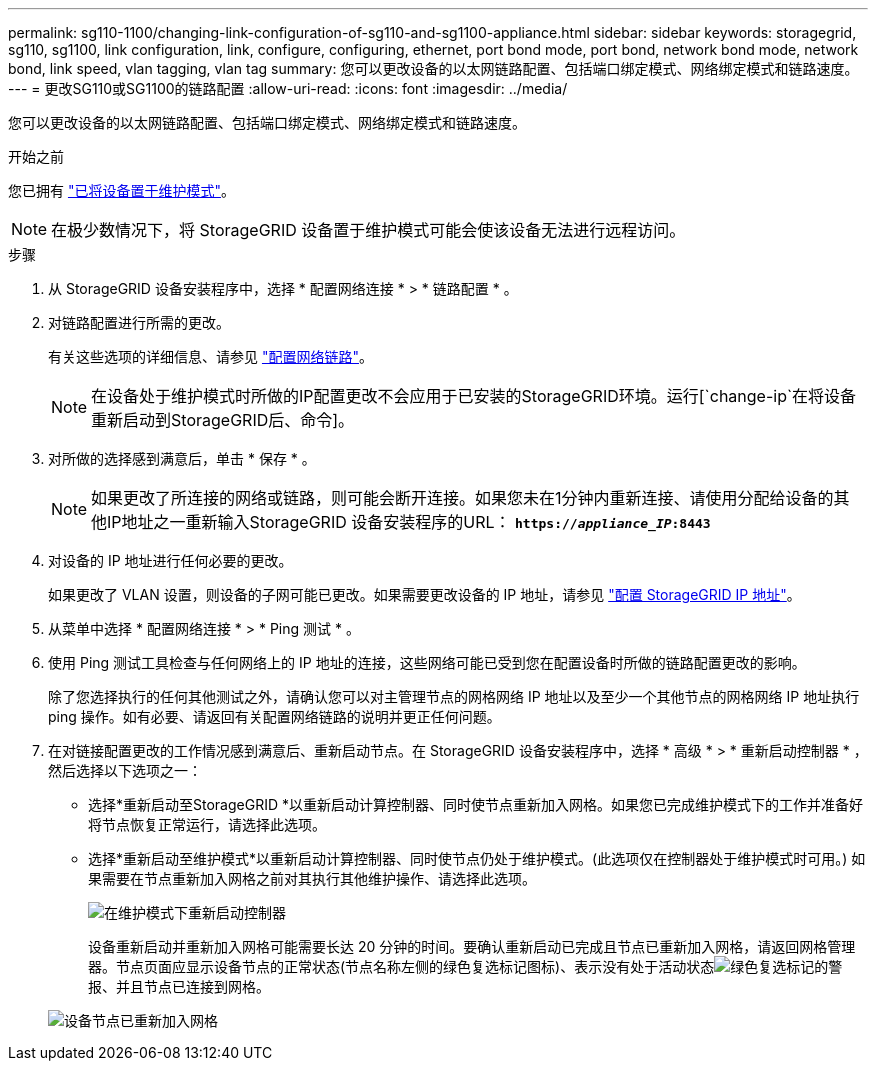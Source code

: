 ---
permalink: sg110-1100/changing-link-configuration-of-sg110-and-sg1100-appliance.html 
sidebar: sidebar 
keywords: storagegrid, sg110, sg1100, link configuration, link, configure, configuring, ethernet, port bond mode, port bond, network bond mode, network bond, link speed, vlan tagging, vlan tag 
summary: 您可以更改设备的以太网链路配置、包括端口绑定模式、网络绑定模式和链路速度。 
---
= 更改SG110或SG1100的链路配置
:allow-uri-read: 
:icons: font
:imagesdir: ../media/


[role="lead"]
您可以更改设备的以太网链路配置、包括端口绑定模式、网络绑定模式和链路速度。

.开始之前
您已拥有 link:../commonhardware/placing-appliance-into-maintenance-mode.html["已将设备置于维护模式"]。


NOTE: 在极少数情况下，将 StorageGRID 设备置于维护模式可能会使该设备无法进行远程访问。

.步骤
. 从 StorageGRID 设备安装程序中，选择 * 配置网络连接 * > * 链路配置 * 。
. 对链路配置进行所需的更改。
+
有关这些选项的详细信息、请参见 link:../installconfig/configuring-network-links.html["配置网络链路"]。

+

NOTE: 在设备处于维护模式时所做的IP配置更改不会应用于已安装的StorageGRID环境。运行[`change-ip`在将设备重新启动到StorageGRID后、命令]。

. 对所做的选择感到满意后，单击 * 保存 * 。
+

NOTE: 如果更改了所连接的网络或链路，则可能会断开连接。如果您未在1分钟内重新连接、请使用分配给设备的其他IP地址之一重新输入StorageGRID 设备安装程序的URL： `*https://_appliance_IP_:8443*`

. 对设备的 IP 地址进行任何必要的更改。
+
如果更改了 VLAN 设置，则设备的子网可能已更改。如果需要更改设备的 IP 地址，请参见 link:../installconfig/setting-ip-configuration.html["配置 StorageGRID IP 地址"]。

. 从菜单中选择 * 配置网络连接 * > * Ping 测试 * 。
. 使用 Ping 测试工具检查与任何网络上的 IP 地址的连接，这些网络可能已受到您在配置设备时所做的链路配置更改的影响。
+
除了您选择执行的任何其他测试之外，请确认您可以对主管理节点的网格网络 IP 地址以及至少一个其他节点的网格网络 IP 地址执行 ping 操作。如有必要、请返回有关配置网络链路的说明并更正任何问题。

. 在对链接配置更改的工作情况感到满意后、重新启动节点。在 StorageGRID 设备安装程序中，选择 * 高级 * > * 重新启动控制器 * ，然后选择以下选项之一：
+
** 选择*重新启动至StorageGRID *以重新启动计算控制器、同时使节点重新加入网格。如果您已完成维护模式下的工作并准备好将节点恢复正常运行，请选择此选项。
** 选择*重新启动至维护模式*以重新启动计算控制器、同时使节点仍处于维护模式。(此选项仅在控制器处于维护模式时可用。) 如果需要在节点重新加入网格之前对其执行其他维护操作、请选择此选项。
+
image::../media/reboot_controller_from_maintenance_mode.png[在维护模式下重新启动控制器]

+
设备重新启动并重新加入网格可能需要长达 20 分钟的时间。要确认重新启动已完成且节点已重新加入网格，请返回网格管理器。节点页面应显示设备节点的正常状态(节点名称左侧的绿色复选标记图标)、表示没有处于活动状态image:../media/icon_alert_green_checkmark.png["绿色复选标记"]的警报、并且节点已连接到网格。

+
image::../media/nodes_menu.png[设备节点已重新加入网格]




